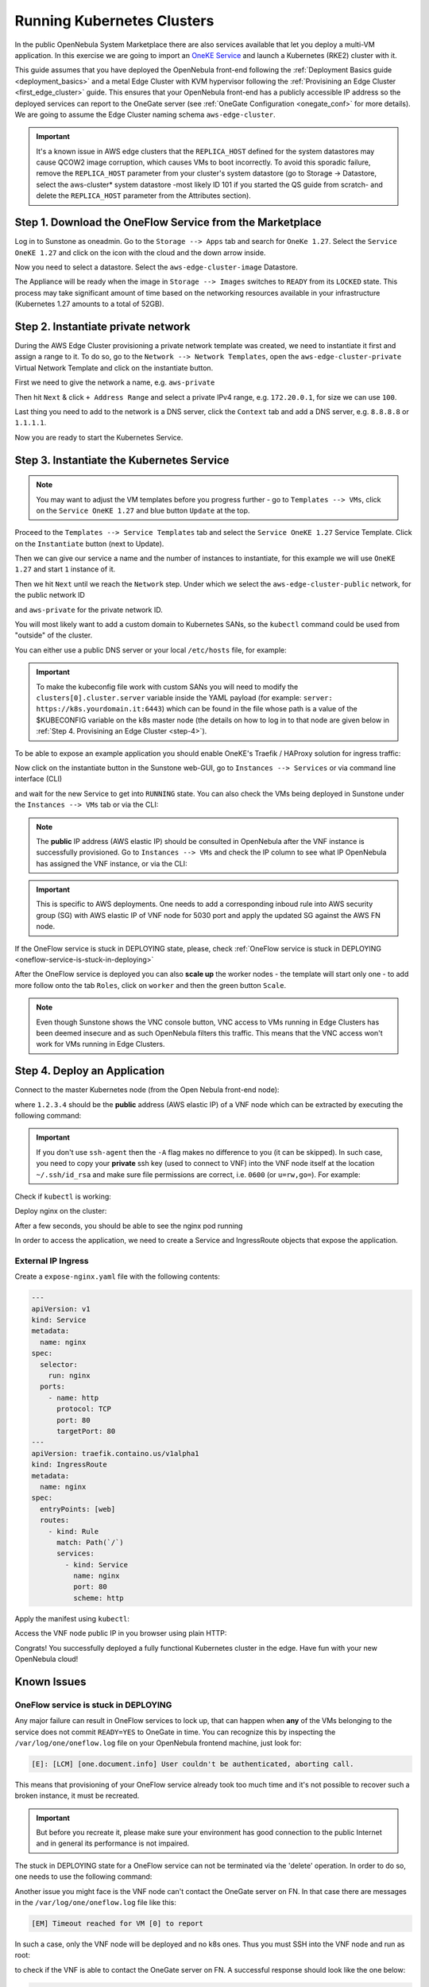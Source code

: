 .. _running_kubernetes_clusters:

============================
Running Kubernetes Clusters
============================

In the public OpenNebula System Marketplace there are also services available that let you deploy a multi-VM application. In this exercise we are going to import an `OneKE Service <https://marketplace.opennebula.io/appliance/7c82d610-73f1-47d1-a85a-d799e00c631e>`_ and launch a Kubernetes (RKE2) cluster with it.

This guide assumes that you have deployed the OpenNebula front-end following the :ref:`Deployment Basics guide <deployment_basics>` and a metal Edge Cluster with KVM hypervisor following the :ref:`Provisining an Edge Cluster <first_edge_cluster>` guide. This ensures that your OpenNebula front-end has a publicly accessible IP address so the deployed services can report to the OneGate server (see :ref:`OneGate Configuration <onegate_conf>` for more details). We are going to assume the Edge Cluster naming schema ``aws-edge-cluster``.

.. important:: It's a known issue in AWS edge clusters that the ``REPLICA_HOST`` defined for the system datastores may cause QCOW2 image corruption, which causes VMs to boot incorrectly. To avoid this sporadic failure, remove the ``REPLICA_HOST`` parameter from your cluster's system datastore (go to Storage -> Datastore, select the aws-cluster* system datastore -most likely ID 101 if you started the QS guide from scratch- and delete the ``REPLICA_HOST`` parameter from the Attributes section).

Step 1. Download the OneFlow Service from the Marketplace
~~~~~~~~~~~~~~~~~~~~~~~~~~~~~~~~~~~~~~~~~~~~~~~~~~~~~~~~~~

Log in to Sunstone as oneadmin. Go to the ``Storage --> Apps`` tab and search for ``OneKe 1.27``. Select the ``Service OneKE 1.27`` and click on the icon with the cloud and the down arrow inside.

|kubernetes-qs-marketplace|

Now you need to select a datastore. Select the ``aws-edge-cluster-image`` Datastore.

|kubernetes-qs-marketplace-datastore|

The Appliance will be ready when the image in ``Storage --> Images`` switches to ``READY`` from its ``LOCKED`` state. This process may take significant amount of time based on the networking resources available in your infrastructure (Kubernetes 1.27 amounts to a total of 52GB).

.. |kubernetes-qs-marketplace|           image:: /images/kubernetes-qs-marketplace.png
.. |kubernetes-qs-marketplace-datastore| image:: /images/aws_cluster_images_datastore.png

Step 2. Instantiate private network
~~~~~~~~~~~~~~~~~~~~~~~~~~~~~~~~~~~
During the AWS Edge Cluster provisioning a private network template was created, we need to instantiate it first and assign a range to it. To do so, go to the ``Network --> Network Templates``, open the ``aws-edge-cluster-private`` Virtual Network Template and click on the instantiate button.

First we need to give the network a name, e.g. ``aws-private``

|kubernetes-aws-private-network|

Then hit ``Next`` & click ``+ Address Range`` and select a private IPv4 range, e.g. ``172.20.0.1``, for size we can use ``100``.

|kubernetes-aws-private-network-range|

Last thing you need to add to the network is a DNS server, click the ``Context`` tab and add a DNS server, e.g. ``8.8.8.8`` or ``1.1.1.1``.

|kubernetes-aws-dns|

Now you are ready to start the Kubernetes Service.

.. |kubernetes-aws-private-network| image:: /images/kubernetes_aws_private_network.png
.. |kubernetes-aws-private-network-range| image:: /images/kubernetes_aws_private_network_address_range.png
.. |kubernetes-aws-dns| image:: /images/kubernetes_aws_dns.png

Step 3. Instantiate the Kubernetes Service
~~~~~~~~~~~~~~~~~~~~~~~~~~~~~~~~~~~~~~~~~~

.. note::

    You may want to adjust the VM templates before you progress further - go to ``Templates --> VMs``, click on the ``Service OneKE 1.27`` and blue button ``Update`` at the top.

Proceed to the ``Templates --> Service Templates`` tab and select the ``Service OneKE 1.27`` Service Template. Click on the ``Instantiate`` button (next to Update).

Then we can give our service a name and the number of instances to instantiate, for this example we will use ``OneKE 1.27`` and start ``1`` instance of it.

|kubernetes-qs-service-start|

Then we hit ``Next`` until we reach the ``Network`` step. Under which we select the ``aws-edge-cluster-public`` network, for the public network ID

|kubernetes-qs-pick-networks-public|

and ``aws-private`` for the private network ID.

|kubernetes-qs-pick-networks-private|

You will most likely want to add a custom domain to Kubernetes SANs, so the ``kubectl`` command could be used from "outside" of the cluster.

|kubernetes-qs-add-sans|

You can either use a public DNS server or your local ``/etc/hosts`` file, for example:

.. prompt:: text $ auto

   127.0.0.1 localhost
   1.2.3.4 k8s.yourdomain.it

.. important:: To make the kubeconfig file work with custom SANs you will need to modify the ``clusters[0].cluster.server`` variable inside the YAML payload (for example: ``server: https://k8s.yourdomain.it:6443``) which can be found in the file whose path is a value of the $KUBECONFIG variable on the k8s master node (the details on how to log in to that node are given below in :ref:`Step 4. Provisining an Edge Cluster <step-4>`).

To be able to expose an example application you should enable OneKE's Traefik / HAProxy solution for ingress traffic:

|kubernetes-qs-enable-ingress|

Now click on the instantiate button in the Sunstone web-GUI, go to ``Instances --> Services`` or via command line interface (CLI)

.. prompt:: bash $ auto

   [oneadmin@FN]$ oneflow list

and wait for the new Service to get into ``RUNNING`` state. You can also check the VMs being deployed in Sunstone under the ``Instances --> VMs`` tab or via the CLI:

.. prompt:: bash $ auto

   [oneadmin@FN]$ onevm list

.. note:: The **public** IP address (AWS elastic IP) should be consulted in OpenNebula after the VNF instance is successfully provisioned. Go to ``Instances --> VMs`` and check the IP column to see what IP OpenNebula has assigned the VNF instance, or via the CLI:

.. prompt:: bash $ auto

   [oneadmin@FN]$ onevm show -j <VNF_VM_ID>|jq -r .VM.TEMPLATE.NIC[0].EXTERNAL_IP

.. important:: This is specific to AWS deployments. One needs to add a corresponding inboud rule into AWS security group (SG) with AWS elastic IP of VNF node for 5030 port and apply the updated SG against the AWS FN node.


If the OneFlow service is stuck in DEPLOYING state, please, check :ref:`OneFlow service is stuck in DEPLOYING <oneflow-service-is-stuck-in-deploying>`


After the OneFlow service is deployed you can also **scale up** the worker nodes - the template will start only one - to add more follow onto the tab ``Roles``, click on ``worker`` and then the green button ``Scale``.

.. note:: Even though Sunstone shows the VNC console button, VNC access to VMs running in Edge Clusters has been deemed insecure and as such OpenNebula filters this traffic. This means that the VNC access won't work for VMs running in Edge Clusters.


.. |kubernetes-qs-service-start| image:: /images/kubernetes_service_start.png
.. |kubernetes-qs-pick-networks-public| image:: /images/kubernetes-qs-pick-networks-public.png
.. |kubernetes-qs-pick-networks-private| image:: /images/kubernetes-qs-pick-networks-private.png
.. |kubernetes-qs-add-sans| image:: /images/kubernetes-qs-add-sans.png
.. |kubernetes-qs-enable-ingress| image:: /images/kubernetes-qs-enable-ingress.png

.. _step-4:

Step 4. Deploy an Application
~~~~~~~~~~~~~~~~~~~~~~~~~~~~~

Connect to the master Kubernetes node (from the Open Nebula front-end node):

.. prompt:: bash $ auto

    $ ssh -A -J root@1.2.3.4 root@172.20.0.2

where ``1.2.3.4`` should be the **public** address (AWS elastic IP) of a VNF node which can be extracted by executing the following command:

.. prompt:: bash $ auto

   [oneadmin@FN]$ onevm show -j <VNF_VM_ID>|jq -r .VM.TEMPLATE.NIC[0].EXTERNAL_IP


.. important::

    If you don't use ``ssh-agent`` then the ``-A`` flag makes no difference to you (it can be skipped).
    In such case, you need to copy your **private** ssh key (used to connect to VNF) into the VNF node itself
    at the location ``~/.ssh/id_rsa`` and make sure file permissions are correct, i.e. ``0600`` (or ``u=rw,go=``).
    For example:

    .. prompt:: bash $ auto

        $ ssh root@1.2.3.4 install -m u=rwx,go= -d /root/.ssh/ # make sure ~/.ssh/ exists
        $ scp ~/.ssh/id_rsa root@1.2.3.4:/root/.ssh/           # copy the key
        $ ssh root@1.2.3.4 chmod u=rw,go= /root/.ssh/id_rsa    # make sure the key is secured

Check if ``kubectl`` is working:

.. prompt:: bash root@oneke-ip-172-20-0-2:~#  auto

   root@oneke-ip-172-20-0-2:~# kubectl get nodes
   NAME                  STATUS   ROLES                       AGE   VERSION
   oneke-ip-172-20-0-2   Ready    control-plane,etcd,master   18m   v1.27.2+rke2r1
   oneke-ip-172-20-0-3   Ready    <none>                      16m   v1.27.2+rke2r1


Deploy nginx on the cluster:

.. prompt:: bash root@oneke-ip-172-20-0-2:~# auto

   root@oneke-ip-172-20-0-2:~# kubectl run nginx --image=nginx --port 80
   pod/nginx created

After a few seconds, you should be able to see the nginx pod running

.. prompt:: bash root@oneke-ip-172-20-0-2:~# auto

   root@oneke-ip-172-20-0-2:~# kubectl get pods
   NAME    READY   STATUS    RESTARTS   AGE
   nginx   1/1     Running   0          86s

In order to access the application, we need to create a Service and IngressRoute objects that expose the application.

External IP Ingress
+++++++++++++++++++

Create a ``expose-nginx.yaml`` file with the following contents:

.. code-block:: yaml

    ---
    apiVersion: v1
    kind: Service
    metadata:
      name: nginx
    spec:
      selector:
        run: nginx
      ports:
        - name: http
          protocol: TCP
          port: 80
          targetPort: 80
    ---
    apiVersion: traefik.containo.us/v1alpha1
    kind: IngressRoute
    metadata:
      name: nginx
    spec:
      entryPoints: [web]
      routes:
        - kind: Rule
          match: Path(`/`)
          services:
            - kind: Service
              name: nginx
              port: 80
              scheme: http

Apply the manifest using ``kubectl``:

.. prompt:: bash root@oneke-ip-172-20-0-2:~# auto

   root@oneke-ip-172-20-0-2:~# kubectl apply -f expose-nginx.yaml
   service/nginx created
   ingressroute.traefik.containo.us/nginx created

Access the VNF node public IP in you browser using plain HTTP:

|external_ip_nginx_welcome_page|

Congrats! You successfully deployed a fully functional Kubernetes cluster in the edge. Have fun with your new OpenNebula cloud!

.. |external_ip_nginx_welcome_page| image:: /images/external_ip_nginx_welcome_page.png

Known Issues
~~~~~~~~~~~~
.. _oneflow-service-is-stuck-in-deploying:

OneFlow service is stuck in DEPLOYING
+++++++++++++++++++++++++++++++++++++

Any major failure can result in OneFlow services to lock up, that can happen when **any** of the VMs belonging
to the service does not commit ``READY=YES`` to OneGate in time. You can recognize this by inspecting
the ``/var/log/one/oneflow.log`` file on your OpenNebula frontend machine, just look for:

.. code-block:: text

    [E]: [LCM] [one.document.info] User couldn't be authenticated, aborting call.

This means that provisioning of your OneFlow service already took too much time and it's not possible to
recover such a broken instance, it must be recreated.

.. important::

    But before you recreate it, please make sure your environment
    has good connection to the public Internet and in general its performance is not impaired.

The stuck in DEPLOYING state for a OneFlow service can not be terminated via the 'delete' operation. In order to do so, one needs to use the following command:

.. prompt:: bash $ auto

   [oneadmin@FN]$ oneflow recover --delete <service_ID>

Another issue you might face is the VNF node can't contact the OneGate server on FN. In that case there are messages in the ``/var/log/one/oneflow.log`` file like this:


.. code-block:: text

    [EM] Timeout reached for VM [0] to report

In such a case, only the VNF node will be deployed and no k8s ones. Thus you must SSH into the VNF node and run as root:

.. prompt:: bash $ auto

   [root@VNF]$ onegate vm show

to check if the VNF is able to contact the OneGate server on FN. A successful response should look like the one below:

.. code-block:: text

    [root@VNF]$ onegate vm show
    VM 0
    NAME            	: vnf_0_(service_3)

and in case of failure:


.. code-block:: text

    [root@VNF]$ onegate vm show
    Timeout while connected to server (Failed to open TCP connection to <AWS elastic IP of FN>:5030 (execution expired)).
    Server: <AWS elastic IP of FN>:5030

Check on the VNF node if ONEGATE_ENDPOINT is set to the AWS elastic IP address of FN:

.. code-block:: text

    [root@VNF]$ grep ONEGATE -r /run/one-context*

Make sure a corresponding inboud rule exists in the AWS security group (SG) with AWS elastic IP on port 5030 and modifications have been applied to AWS FN node.
